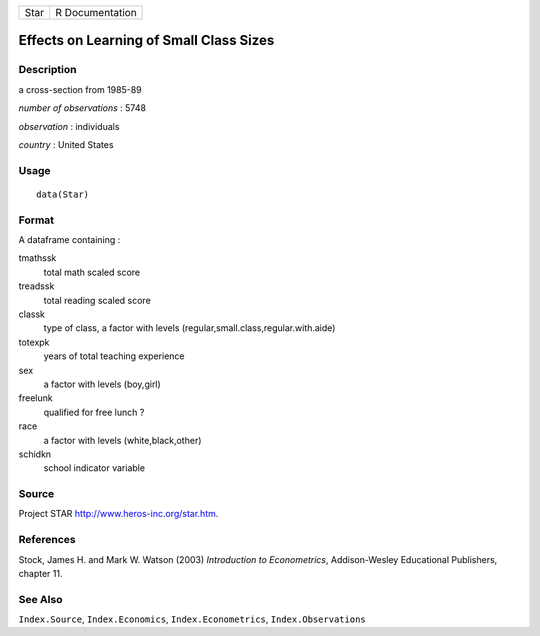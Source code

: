 +------+-----------------+
| Star | R Documentation |
+------+-----------------+

Effects on Learning of Small Class Sizes
----------------------------------------

Description
~~~~~~~~~~~

a cross-section from 1985-89

*number of observations* : 5748

*observation* : individuals

*country* : United States

Usage
~~~~~

::

    data(Star)

Format
~~~~~~

A dataframe containing :

tmathssk
    total math scaled score

treadssk
    total reading scaled score

classk
    type of class, a factor with levels
    (regular,small.class,regular.with.aide)

totexpk
    years of total teaching experience

sex
    a factor with levels (boy,girl)

freelunk
    qualified for free lunch ?

race
    a factor with levels (white,black,other)

schidkn
    school indicator variable

Source
~~~~~~

Project STAR http://www.heros-inc.org/star.htm.

References
~~~~~~~~~~

Stock, James H. and Mark W. Watson (2003) *Introduction to
Econometrics*, Addison-Wesley Educational Publishers, chapter 11.

See Also
~~~~~~~~

``Index.Source``, ``Index.Economics``, ``Index.Econometrics``,
``Index.Observations``
